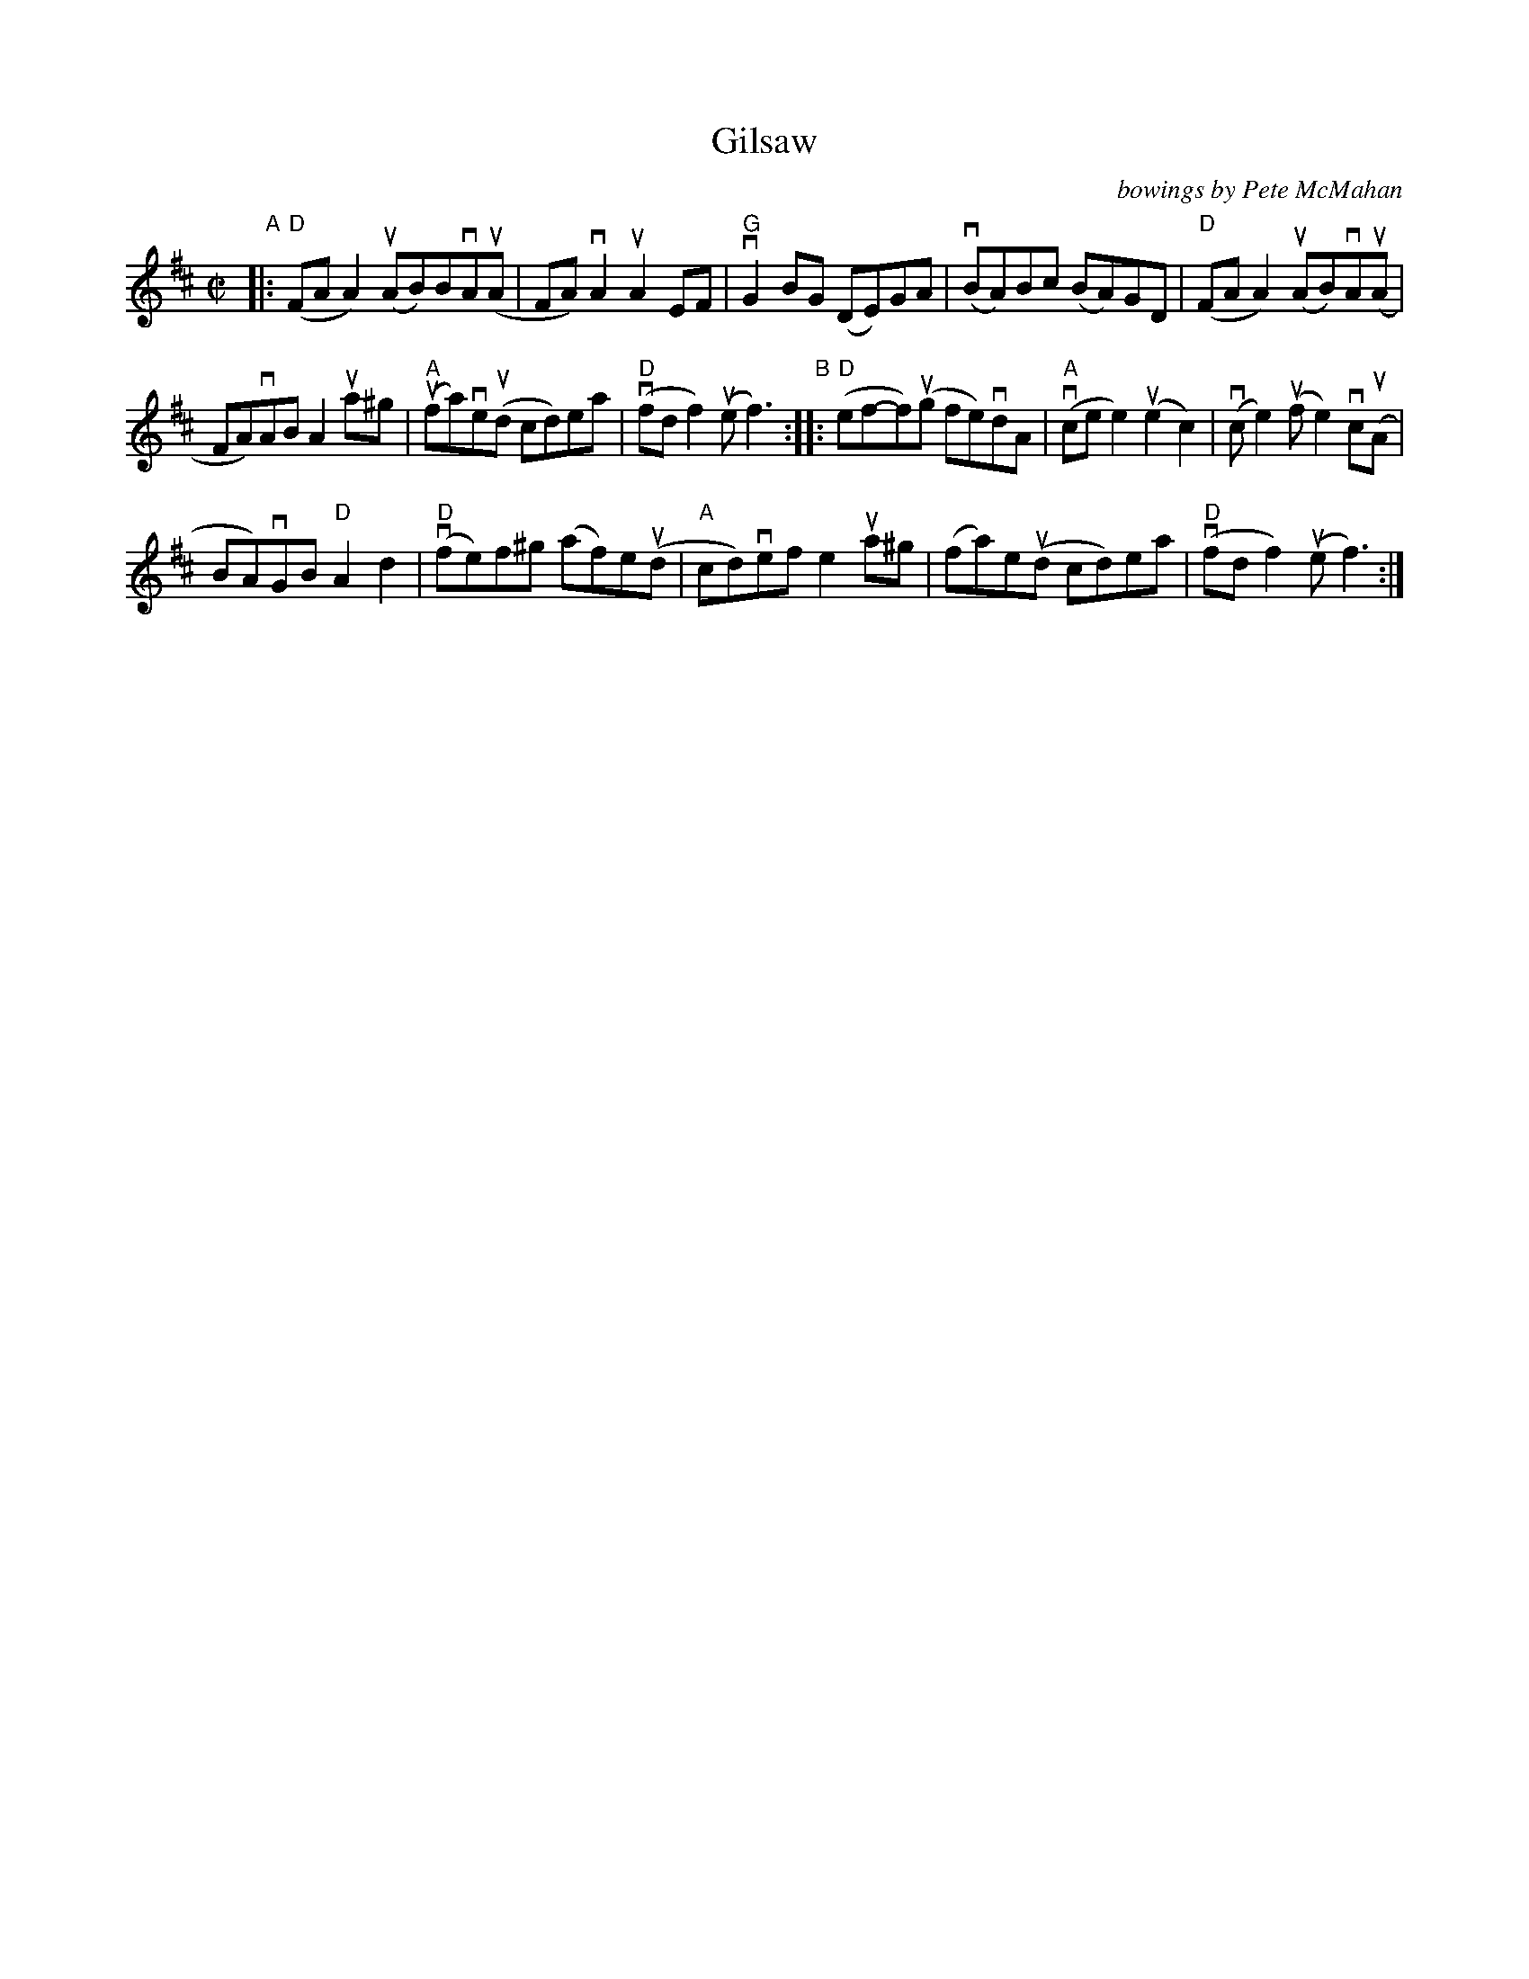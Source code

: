X: 1
T: Gilsaw
O: bowings by Pete McMahan
R: reel
Z: JPG transcription by akendall
Z: 2020 John Chambers <jc:trillian.mit.edu>
S: https://fiddletunes.net/Gilsaw.jpg 2020-5
M: C|
L: 1/8
K: D
"A"|:\
("D"FAA2) (uAB)BvA(uA | FA)vA2 uA2EF | "G"vG2BG (DE)GA | (vBA)Bc (BA)GD | ("D"FAA2) (uAB)vA(uA |
FA)vAB A2ua^g | ("A"ufa)ve(ud cd)ea | ("D"vfdf2) (uef3) "B":: ("D"ef-f)(ug fe)vdA | ("A"vcee2) (ue2c2) | (vce2)(uf e2)vc(uA |
BA)vGB "D"A2d2 | ("D"vfe)f^g (af)e(ud | "A"cd)vef e2ua^g | (fa)e(ud cd)ea | ("D"vfdf2) (uef3) :|
